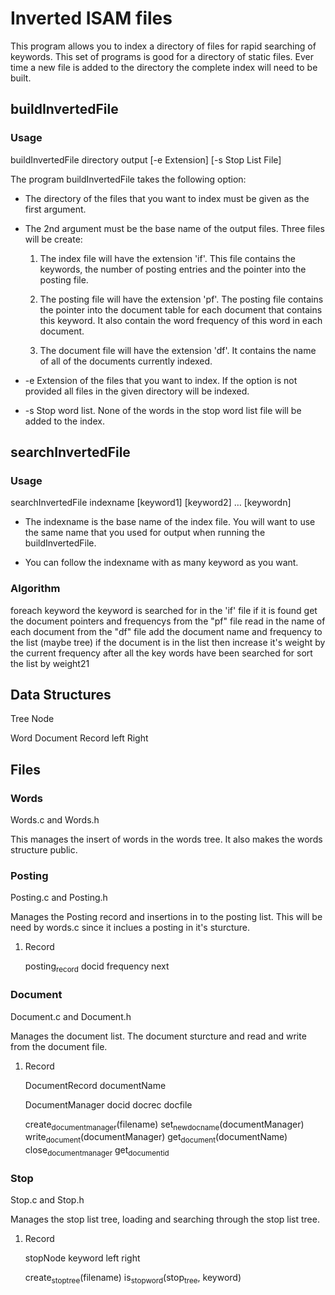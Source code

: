 #+AUTHOR:Jeremy English
#+EMAIL:jhe@jeremyenglish.org

* Inverted ISAM files
This program allows you to index a directory of files for rapid
searching of keywords. This set of programs is good for a directory of
static files. Ever time a new file is added to the directory the
complete index will need to be built.

** buildInvertedFile

*** Usage
 buildInvertedFile directory output [-e Extension] [-s Stop List File]


The program buildInvertedFile takes the following option:

    - The directory of the files that you want to index must be given
      as the first argument.

    - The 2nd argument must be the base name of the output
      files. Three files will be create:

      1. The index file will have the extension 'if'. This file
         contains the keywords, the number of posting entries and the
         pointer into the posting file.

      2. The posting file will have the extension 'pf'. The posting
         file contains the pointer into the document table for each
         document that contains this keyword. It also contain the word
         frequency of this word in each document.

      3. The document file will have the extension 'df'. It contains
         the name of all of the documents currently indexed.

    - -e Extension of the files that you want to index. If the option
      is not provided all files in the given directory will be
      indexed.

    - -s Stop word list. None of the words in the stop word list file
      will be added to the index.

** searchInvertedFile

*** Usage
  searchInvertedFile indexname [keyword1] [keyword2] ... [keywordn]

   - The indexname is the base name of the index file. You will want
     to use the same name that you used for output when running the
     buildInvertedFile.

   - You can follow the indexname with as many keyword as you want. 

*** Algorithm
    foreach keyword
    the keyword is searched for in the 'if' file
    if it is found 
    get the document pointers and frequencys from the "pf" file
    read in the name of each document from the "df" file
    add the document name and frequency to the list (maybe tree)
    if the document is in the list 
    then increase it's weight by the current frequency
    after all the key words have been searched for
    sort the list by weight21

** Data Structures

Tree Node

        Word
        Document Record
        left
        Right
** Files
*** Words
    Words.c and Words.h

    This manages the insert of words in the words tree. It also makes
    the words structure public.

*** Posting
    Posting.c and Posting.h

    Manages the Posting record and insertions in to the posting
    list. This will be need by words.c since it inclues a posting in
    it's sturcture.

**** Record

    posting_record
      docid
      frequency
      next

*** Document
    Document.c and Document.h

    Manages the document list. The document sturcture and read and
    write from the document file.

**** Record
     
   DocumentRecord
     documentName

   DocumentManager
     docid
     docrec
     docfile
 
   create_document_manager(filename)
   set_new_docname(documentManager)
   write_document(documentManager)
   get_document(documentName)
   close_document_manager
   get_document_id

*** Stop
    Stop.c and Stop.h

    Manages the stop list tree, loading and searching through the stop
    list tree.

**** Record

    stopNode
      keyword
      left
      right
    
   create_stop_tree(filename)
   is_stop_word(stop_tree, keyword)
    

